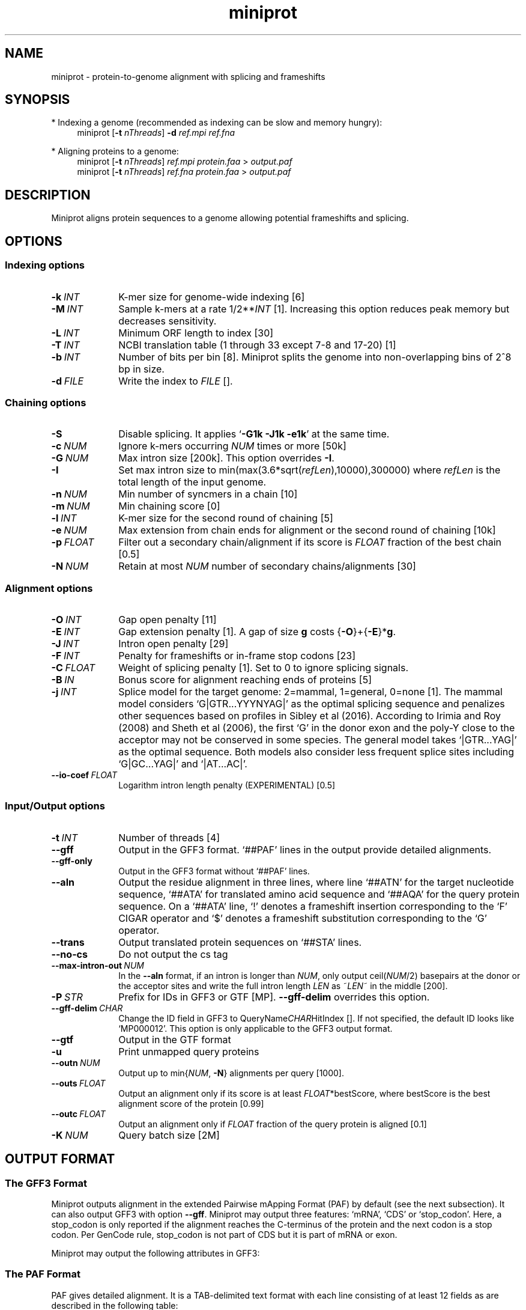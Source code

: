 .TH miniprot 1 "5 March 2024" "miniprot-0.13 (r248)" "Bioinformatics tools"
.SH NAME
.PP
miniprot - protein-to-genome alignment with splicing and frameshifts
.SH SYNOPSIS
* Indexing a genome (recommended as indexing can be slow and memory hungry):
.RS 4
miniprot
.RB [ -t
.IR nThreads ]
.B -d
.I ref.mpi
.I ref.fna
.RE

* Aligning proteins to a genome:
.RS 4
miniprot 
.RB [ -t
.IR nThreads ]
.I ref.mpi
.I protein.faa
>
.I output.paf
.br
miniprot 
.RB [ -t
.IR nThreads ]
.I ref.fna
.I protein.faa
>
.I output.paf
.RE
.SH DESCRIPTION
Miniprot aligns protein sequences to a genome allowing potential frameshifts and splicing.
.SH OPTIONS
.SS Indexing options
.TP 10
.BI -k \ INT
K-mer size for genome-wide indexing [6]
.TP
.BI -M \ INT
Sample k-mers at a rate
.RI 1/2** INT
[1]. Increasing this option reduces peak memory but decreases sensitivity.
.TP
.BI -L \ INT
Minimum ORF length to index [30]
.TP
.BI -T \ INT
NCBI translation table (1 through 33 except 7-8 and 17-20) [1]
.TP
.BI -b \ INT
Number of bits per bin [8]. Miniprot splits the genome into non-overlapping bins of 2^8 bp in size.
.TP
.BI -d \ FILE
Write the index to
.I FILE
[].
.SS Chaining options
.TP 10
.B -S
Disable splicing. It applies
.RB ` -G1k
.B -J1k
.BR -e1k '
at the same time.
.TP
.BI -c \ NUM
Ignore k-mers occurring
.I NUM
times or more [50k]
.TP
.BI -G \ NUM
Max intron size [200k]. This option overrides
.BR -I .
.TP
.BI -I
Set max intron size to
.RI min(max(3.6*sqrt( refLen ),10000),300000)
where
.I refLen
is the total length of the input genome.
.TP
.BI -n \ NUM
Min number of syncmers in a chain [10]
.TP
.BI -m \ NUM
Min chaining score [0]
.TP
.BI -l \ INT
K-mer size for the second round of chaining [5]
.TP
.BI -e \ NUM
Max extension from chain ends for alignment or the second round of chaining [10k]
.TP
.BI -p \ FLOAT
Filter out a secondary chain/alignment if its score is
.I FLOAT
fraction of the best chain [0.5]
.TP
.BI -N \ NUM
Retain at most
.I NUM
number of secondary chains/alignments [30]
.SS Alignment options
.TP 10
.BI -O \ INT
Gap open penalty [11]
.TP
.BI -E \ INT
Gap extension penalty [1]. A gap of size
.B g
costs 
.RB { -O }+{ -E }* g .
.TP
.BI -J \ INT
Intron open penalty [29]
.TP
.BI -F \ INT
Penalty for frameshifts or in-frame stop codons [23]
.TP
.BI -C \ FLOAT
Weight of splicing penalty [1]. Set to 0 to ignore splicing signals.
.TP
.BI -B \ IN
Bonus score for alignment reaching ends of proteins [5]
.TP
.BI -j \ INT
Splice model for the target genome: 2=mammal, 1=general, 0=none [1]. The mammal
model considers `G|GTR...YYYNYAG|' as the optimal splicing sequence and
penalizes other sequences based on profiles in Sibley et al (2016). According
to Irimia and Roy (2008) and Sheth et al (2006), the first `G' in the donor
exon and the poly-Y close to the acceptor may not be conserved in some species.
The general model takes `|GTR...YAG|' as the optimal sequence. Both models also
consider less frequent splice sites including `G|GC...YAG|' and `|AT...AC|'.
.TP
.BI --io-coef \ FLOAT
Logarithm intron length penalty (EXPERIMENTAL) [0.5]
.SS Input/Output options
.TP 10
.BI -t \ INT
Number of threads [4]
.TP
.B --gff
Output in the GFF3 format. `##PAF' lines in the output provide detailed
alignments.
.TP
.B --gff-only
Output in the GFF3 format without `##PAF' lines.
.TP
.B --aln
Output the residue alignment in three lines, where line `##ATN' for the target
nucleotide sequence, `##ATA' for translated amino acid sequence and `##AQA' for
the query protein sequence. On a `##ATA' line, `!' denotes a frameshift
insertion corresponding to the `F' CIGAR operator and `$' denotes a frameshift
substitution corresponding to the `G' operator.
.TP
.B --trans
Output translated protein sequences on `##STA' lines.
.TP
.B --no-cs
Do not output the cs tag
.TP
.BI --max-intron-out \ NUM
In the
.B --aln
format, if an intron is longer than
.IR NUM ,
only output
.RI ceil( NUM /2)
basepairs at the donor or the acceptor sites and write the full intron length
.I LEN
as
.RI ~ LEN ~
in the middle [200].
.TP
.BI -P \ STR
Prefix for IDs in GFF3 or GTF [MP].
.B --gff-delim
overrides this option.
.TP
.BI --gff-delim \ CHAR
Change the ID field in GFF3 to
.RI QueryName CHAR HitIndex
[]. If not specified, the default ID looks like `MP000012'. This option is only
applicable to the GFF3 output format.
.TP
.B --gtf
Output in the GTF format
.TP
.B -u
Print unmapped query proteins
.TP
.BI --outn \ NUM
Output up to
.RI min{ NUM ,
.BR -N }
alignments per query [1000].
.TP
.BI --outs \ FLOAT
Output an alignment only if its score is at least
.IR FLOAT *bestScore,
where bestScore is the best alignment score of the protein [0.99]
.TP
.BI --outc \ FLOAT
Output an alignment only if
.I FLOAT
fraction of the query protein is aligned [0.1]
.TP
.BI -K \ NUM
Query batch size [2M]
.SH OUTPUT FORMAT
.SS The GFF3 Format
Miniprot outputs alignment in the extended Pairwise mApping Format (PAF) by
default (see the next subsection). It can also output GFF3 with option
.BR --gff .
Miniprot may output three features: `mRNA', `CDS' or `stop_codon'. Here, a
stop_codon is only reported if the alignment reaches the C-terminus of the
protein and the next codon is a stop codon. Per GenCode rule, stop_codon is not
part of CDS but it is part of mRNA or exon.

Miniprot may output the following attributes in GFF3:
.TS
center box;
cb | cb | cb
l | c | l .
Attribute	Type	Description
_
ID	str	mRNA identifier
Parent	str	Identifier of the parent feature
Rank	int	Rank among all hits of the query
Identity	real	Fraction of exact amino acid matches
Positive	real	Fraction of positive amino acid matches
Donor	str	2bp at the donor site if not GT
Acceptor	str	2bp at the acceptor site if not AG
Frameshift	int	Number of frameshift events in alignment
StopCodon	int	Number of in-frame stop codons
Target	str	Protein coordinate in alignment
.TE

.SS The PAF Format
PAF gives detailed alignment. It is a TAB-delimited text format with each line
consisting of at least 12 fields as are described in the following table:
.TS
center box;
cb | cb | cb
r | c | l .
Col	Type	Description
_
1	string	Protein sequence name
2	int	Protein sequence length
3	int	Protein start coordinate (0-based)
4	int	Protein end coordinate (0-based)
5	char	`+' for forward strand; `-' for reverse
6	string	Contig sequence name
7	int	Contig sequence length
8	int	Contig start coordinate on the original strand
9	int	Contig end coordinate on the original strand
10	int	Number of matching nucleotides
11	int	Number of nucleotides in alignment excl. introns
12	int	Mapping quality (0-255 with 255 for missing)
.TE

.PP
PAF may optionally have additional fields in the SAM-like typed key-value
format. Miniprot may output the following tags:
.TS
center box;
cb | cb | cb
r | c | l .
Tag	Type	Description
_
AS	i	Alignment score from dynamic programming
ms	i	Alignment score excluding introns
np	i	Number of amino acid matches with positive scores
fs	i	Number of frameshifts
st	i	Number of in-frame stop codons
da	i	Distance to the nearest start codon
do	i	Distance to the nearest stop codon
cg	Z	Protein CIGAR
cs	Z	Difference string
.TE

.PP
A protein CIGAR consists of the following operators:
.TS
center box;
cb | cb
r | l .
Op	Description
_
nM	Alignment match. Consuming n*3 nucleotides and n amino acids
nI	Insertion. Consuming n amino acids
nD	Deletion. Consuming n*3 nucleotides
nF	Frameshift deletion. Consuming n nucleotides
nG	Frameshift match. Consuming n nucleotides and 1 amino acid
nN	Phase-0 intron. Consuming n nucleotides
nU	Phase-1 intron. Consuming n nucleotides and 1 amino acid
nV	Phase-2 intron. Consuming n nucleotides and 1 amino acid
.TE

.PP
The
.B cs
tag encodes difference sequences. It consists of a series of operations:
.TS
center box;
cb | cb |cb
r | l | l .
Op	Regex	Description
_
 :	[0-9]+	Number of identical amino acids
 *	[acgtn]+[A-Z*]	Substitution: ref to query
 +	[A-Z]+	# aa inserted to the reference
 -	[acgtn]+	# nt deleted from the reference
 ~	[acgtn]{2}[0-9]+[acgtn]{2}	Intron length and splice signal
.TE

.SH LIMITATIONS
.TP 2
*
The DP alignment score (the AS tag) is not accurate.
.TP
*
Need to introduce more heuristics for improved accuracy.
